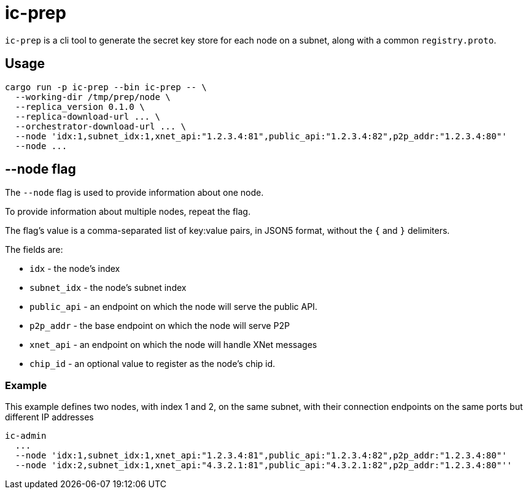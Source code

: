 = ic-prep

`ic-prep` is a cli tool to generate the secret key store for each node on a
subnet, along with a common `registry.proto`.

== Usage

[source,shell]
----
cargo run -p ic-prep --bin ic-prep -- \
  --working-dir /tmp/prep/node \
  --replica_version 0.1.0 \
  --replica-download-url ... \
  --orchestrator-download-url ... \
  --node 'idx:1,subnet_idx:1,xnet_api:"1.2.3.4:81",public_api:"1.2.3.4:82",p2p_addr:"1.2.3.4:80"'
  --node ...
----

== --node flag

The `--node` flag is used to provide information about one node.

To provide information about multiple nodes, repeat the flag.

The flag's value is a comma-separated list of key:value pairs, in JSON5
format, without the `{` and `}` delimiters.

The fields are:

- `idx` - the node's index

- `subnet_idx` - the node's subnet index

- `public_api` - an endpoint on which the node will serve the public API.

- `p2p_addr` - the base endpoint on which the node will serve P2P

- `xnet_api` - an endpoint on which the node will handle XNet messages

- `chip_id` - an optional value to register as the node's chip id.

=== Example

This example defines two nodes, with index 1 and 2, on the same subnet,
with their connection endpoints on the same ports but different IP addresses

[source,shell]
----
ic-admin
  ...
  --node 'idx:1,subnet_idx:1,xnet_api:"1.2.3.4:81",public_api:"1.2.3.4:82",p2p_addr:"1.2.3.4:80"'
  --node 'idx:2,subnet_idx:1,xnet_api:"4.3.2.1:81",public_api:"4.3.2.1:82",p2p_addr:"1.2.3.4:80"''
----
